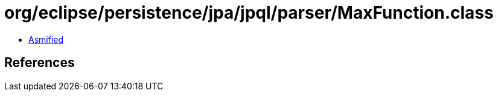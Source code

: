 = org/eclipse/persistence/jpa/jpql/parser/MaxFunction.class

 - link:MaxFunction-asmified.java[Asmified]

== References

